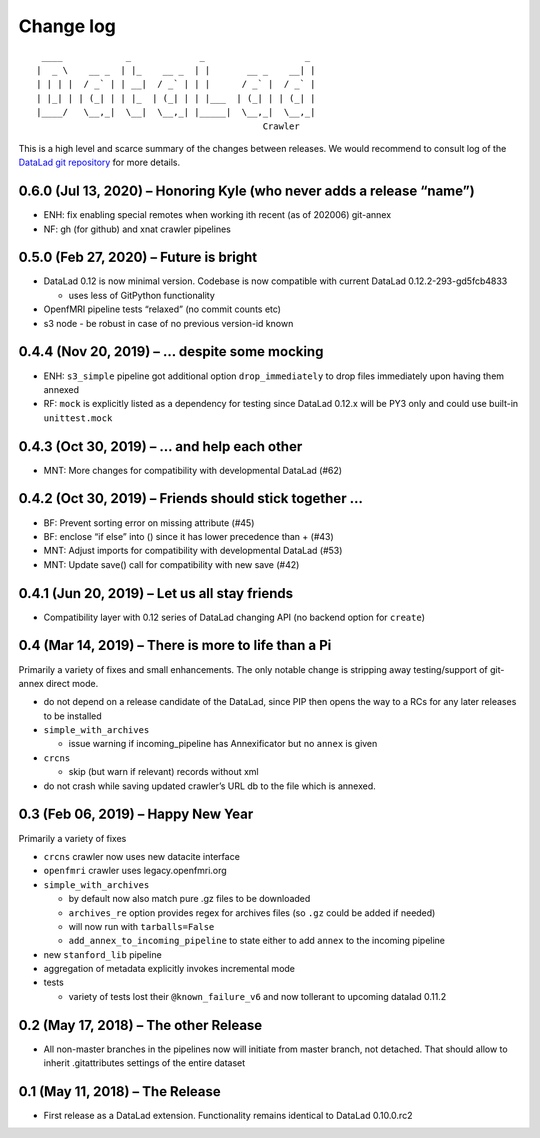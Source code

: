.. This file is auto-converted from CHANGELOG.md (make update-changelog) -- do not edit

Change log
**********
::

    ____            _             _                   _ 
   |  _ \    __ _  | |_    __ _  | |       __ _    __| |
   | | | |  / _` | | __|  / _` | | |      / _` |  / _` |
   | |_| | | (_| | | |_  | (_| | | |___  | (_| | | (_| |
   |____/   \__,_|  \__|  \__,_| |_____|  \__,_|  \__,_|
                                              Crawler

This is a high level and scarce summary of the changes between releases.
We would recommend to consult log of the `DataLad git
repository <http://github.com/datalad/datalad-crawler>`__ for more
details.

0.6.0 (Jul 13, 2020) – Honoring Kyle (who never adds a release “name”)
----------------------------------------------------------------------

-  ENH: fix enabling special remotes when working ith recent (as of
   202006) git-annex
-  NF: gh (for github) and xnat crawler pipelines

0.5.0 (Feb 27, 2020) – Future is bright
---------------------------------------

-  DataLad 0.12 is now minimal version. Codebase is now compatible with
   current DataLad 0.12.2-293-gd5fcb4833

   -  uses less of GitPython functionality

-  OpenfMRI pipeline tests “relaxed” (no commit counts etc)
-  s3 node - be robust in case of no previous version-id known

0.4.4 (Nov 20, 2019) – … despite some mocking
---------------------------------------------

-  ENH: ``s3_simple`` pipeline got additional option
   ``drop_immediately`` to drop files immediately upon having them
   annexed
-  RF: ``mock`` is explicitly listed as a dependency for testing since
   DataLad 0.12.x will be PY3 only and could use built-in
   ``unittest.mock``

0.4.3 (Oct 30, 2019) – … and help each other
--------------------------------------------

-  MNT: More changes for compatibility with developmental DataLad (#62)

0.4.2 (Oct 30, 2019) – Friends should stick together …
------------------------------------------------------

-  BF: Prevent sorting error on missing attribute (#45)
-  BF: enclose “if else” into () since it has lower precedence than +
   (#43)
-  MNT: Adjust imports for compatibility with developmental DataLad
   (#53)
-  MNT: Update save() call for compatibility with new save (#42)

0.4.1 (Jun 20, 2019) – Let us all stay friends
----------------------------------------------

-  Compatibility layer with 0.12 series of DataLad changing API (no
   backend option for ``create``)

0.4 (Mar 14, 2019) – There is more to life than a Pi
----------------------------------------------------

Primarily a variety of fixes and small enhancements. The only notable
change is stripping away testing/support of git-annex direct mode.

-  do not depend on a release candidate of the DataLad, since PIP then
   opens the way to a RCs for any later releases to be installed
-  ``simple_with_archives``

   -  issue warning if incoming_pipeline has Annexificator but no
      ``annex`` is given

-  ``crcns``

   -  skip (but warn if relevant) records without xml

-  do not crash while saving updated crawler’s URL db to the file which
   is annexed.

0.3 (Feb 06, 2019) – Happy New Year
-----------------------------------

Primarily a variety of fixes

-  ``crcns`` crawler now uses new datacite interface
-  ``openfmri`` crawler uses legacy.openfmri.org
-  ``simple_with_archives``

   -  by default now also match pure .gz files to be downloaded
   -  ``archives_re`` option provides regex for archives files (so
      ``.gz`` could be added if needed)
   -  will now run with ``tarballs=False``
   -  ``add_annex_to_incoming_pipeline`` to state either to add
      ``annex`` to the incoming pipeline

-  new ``stanford_lib`` pipeline
-  aggregation of metadata explicitly invokes incremental mode
-  tests

   -  variety of tests lost their ``@known_failure_v6`` and now
      tollerant to upcoming datalad 0.11.2

0.2 (May 17, 2018) – The other Release
--------------------------------------

-  All non-master branches in the pipelines now will initiate from
   master branch, not detached. That should allow to inherit
   .gitattributes settings of the entire dataset

0.1 (May 11, 2018) – The Release
--------------------------------

-  First release as a DataLad extension. Functionality remains identical
   to DataLad 0.10.0.rc2
